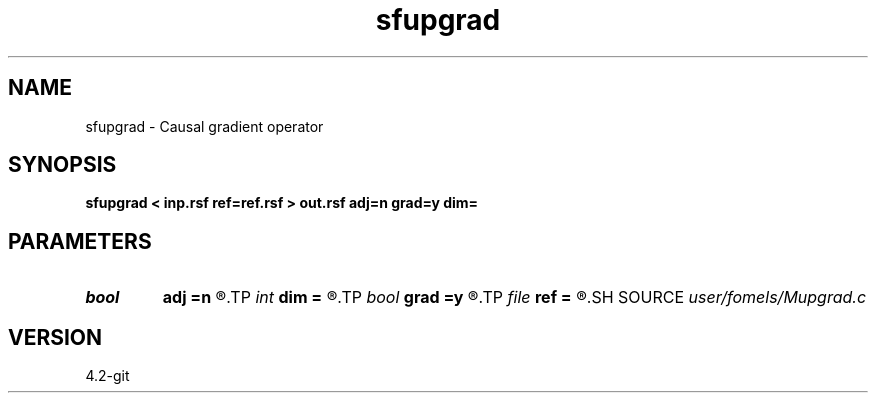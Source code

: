 .TH sfupgrad 1  "APRIL 2023" Madagascar "Madagascar Manuals"
.SH NAME
sfupgrad \- Causal gradient operator 
.SH SYNOPSIS
.B sfupgrad < inp.rsf ref=ref.rsf > out.rsf adj=n grad=y dim=
.SH PARAMETERS
.PD 0
.TP
.I bool   
.B adj
.B =n
.R  [y/n]	adjoint flag
.TP
.I int    
.B dim
.B =
.R  
.TP
.I bool   
.B grad
.B =y
.R  [y/n]	if y, gradient; if n, Laplacian
.TP
.I file   
.B ref
.B =
.R  	auxiliary input file name
.SH SOURCE
.I user/fomels/Mupgrad.c
.SH VERSION
4.2-git
